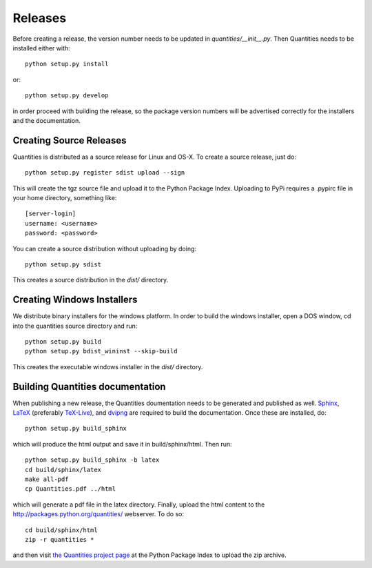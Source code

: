********
Releases
********

Before creating a release, the version number needs to be updated in
`quantities/__init__.py`. Then Quantities needs to be installed either with::

  python setup.py install

or::

  python setup.py develop

in order proceed with building the release, so the package version numbers will
be advertised correctly for the installers and the documentation.


Creating Source Releases
========================

Quantities is distributed as a source release for Linux and OS-X. To create a
source release, just do::

  python setup.py register sdist upload --sign

This will create the tgz source file and upload it to the Python Package Index.
Uploading to PyPi requires a .pypirc file in your home directory, something
like::

  [server-login]
  username: <username>
  password: <password>

You can create a source distribution without uploading by doing::

  python setup.py sdist

This creates a source distribution in the `dist/` directory.


Creating Windows Installers
===========================

We distribute binary installers for the windows platform. In order to build the
windows installer, open a DOS window, cd into the quantities source directory
and run::

  python setup.py build
  python setup.py bdist_wininst --skip-build

This creates the executable windows installer in the `dist/` directory.


Building Quantities documentation
=================================

When publishing a new release, the Quantities doumentation needs to be generated
and published as well. Sphinx_, LaTeX_ (preferably `TeX-Live`_), and dvipng_ are
required to build the documentation. Once these are installed, do::

  python setup.py build_sphinx

which will produce the html output and save it in build/sphinx/html. Then run::

  python setup.py build_sphinx -b latex
  cd build/sphinx/latex
  make all-pdf
  cp Quantities.pdf ../html

which will generate a pdf file in the latex directory. Finally, upload the html
content to the http://packages.python.org/quantities/ webserver. To do so::

  cd build/sphinx/html
  zip -r quantities *

and then visit `the Quantities project page
<http://pypi.python.org/pypi?%3Aaction=pkg_edit&name=quantities>`_ at the Python Package Index to
upload the zip archive.

.. _Sphinx: http://sphinx.pocoo.org/
.. _LaTeX: http://www.latex-project.org/
.. _`TeX-Live`: http://www.tug.org/texlive/
.. _dvipng: http://savannah.nongnu.org/projects/dvipng/
